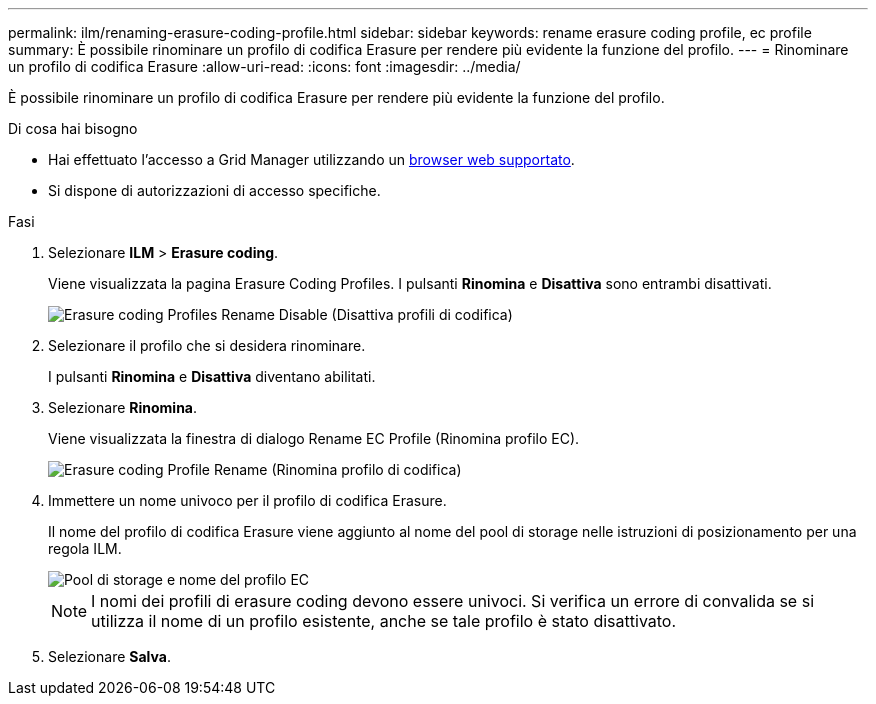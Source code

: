 ---
permalink: ilm/renaming-erasure-coding-profile.html 
sidebar: sidebar 
keywords: rename erasure coding profile, ec profile 
summary: È possibile rinominare un profilo di codifica Erasure per rendere più evidente la funzione del profilo. 
---
= Rinominare un profilo di codifica Erasure
:allow-uri-read: 
:icons: font
:imagesdir: ../media/


[role="lead"]
È possibile rinominare un profilo di codifica Erasure per rendere più evidente la funzione del profilo.

.Di cosa hai bisogno
* Hai effettuato l'accesso a Grid Manager utilizzando un xref:../admin/web-browser-requirements.adoc[browser web supportato].
* Si dispone di autorizzazioni di accesso specifiche.


.Fasi
. Selezionare *ILM* > *Erasure coding*.
+
Viene visualizzata la pagina Erasure Coding Profiles. I pulsanti *Rinomina* e *Disattiva* sono entrambi disattivati.

+
image::../media/ec_profiles_rename_deactivate_disabled.png[Erasure coding Profiles Rename Disable (Disattiva profili di codifica)]

. Selezionare il profilo che si desidera rinominare.
+
I pulsanti *Rinomina* e *Disattiva* diventano abilitati.

. Selezionare *Rinomina*.
+
Viene visualizzata la finestra di dialogo Rename EC Profile (Rinomina profilo EC).

+
image::../media/ec_profile_rename.png[Erasure coding Profile Rename (Rinomina profilo di codifica)]

. Immettere un nome univoco per il profilo di codifica Erasure.
+
Il nome del profilo di codifica Erasure viene aggiunto al nome del pool di storage nelle istruzioni di posizionamento per una regola ILM.

+
image::../media/storage_pool_and_erasure_coding_profile.png[Pool di storage e nome del profilo EC]

+

NOTE: I nomi dei profili di erasure coding devono essere univoci. Si verifica un errore di convalida se si utilizza il nome di un profilo esistente, anche se tale profilo è stato disattivato.

. Selezionare *Salva*.

